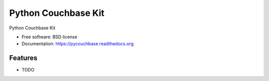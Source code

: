 ===============================
Python Couchbase Kit
===============================

.. image:: https://img.shields.io/travis/ardydedase/pycouchbase.svg
        :target: https://travis-ci.org/ardydedase/pycouchbase

.. image:: https://img.shields.io/pypi/v/pycouchbase.svg
        :target: https://pypi.python.org/pypi/pycouchbase


Python Couchbase Kit

* Free software: BSD license
* Documentation: https://pycouchbase.readthedocs.org.

Features
--------

* TODO
